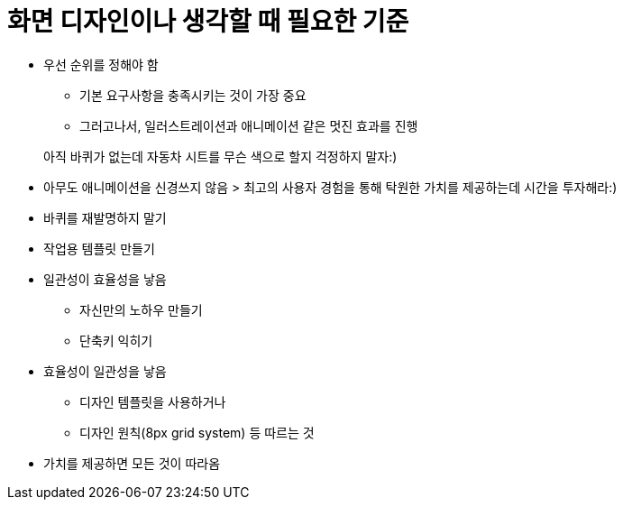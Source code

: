 = 화면 디자인이나 생각할 때 필요한 기준

* 우선 순위를 정해야 함
** 기본 요구사항을 충족시키는 것이 가장 중요
** 그러고나서, 일러스트레이션과 애니메이션 같은 멋진 효과를 진행

> 아직 바퀴가 없는데 자동차 시트를 무슨 색으로 할지 걱정하지 말자:)

* 아무도 애니메이션을 신경쓰지 않음
> 최고의 사용자 경험을 통해 탁원한 가치를 제공하는데 시간을 투자해라:)

* 바퀴를 재발명하지 말기
* 작업용 템플릿 만들기

* 일관성이 효율성을 낳음
** 자신만의 노하우 만들기
** 단축키 익히기

* 효율성이 일관성을 낳음
** 디자인 템플릿을 사용하거나
** 디자인 원칙(8px grid system) 등 따르는 것

* 가치를 제공하면 모든 것이 따라옴